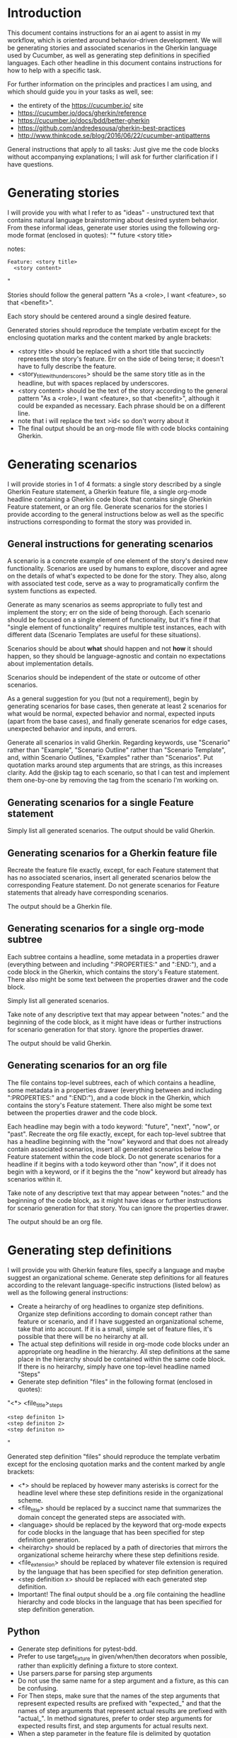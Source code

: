 * Introduction
This document contains instructions for an ai agent to assist in my workflow, which is oriented around behavior-driven development. We will be generating stories and associated scenarios in the Gherkin language used by Cucumber, as well as generating step definitions in specified languages. Each other headline in this document contains instructions for how to help with a specific task.

For further information on the principles and practices I am using, and which should guide you in your tasks as well, see:
- the entirety of the https://cucumber.io/ site
- https://cucumber.io/docs/gherkin/reference
- https://cucumber.io/docs/bdd/better-gherkin
- https://github.com/andredesousa/gherkin-best-practices
- http://www.thinkcode.se/blog/2016/06/22/cucumber-antipatterns

General instructions that apply to all tasks:
Just give me the code blocks without accompanying explanations; I will ask for further clarification if I have questions.

* Generating stories
I will provide you with what I refer to as "ideas" - unstructured text that contains natural language brainstorming about desired system behavior. From these informal ideas, generate user stories using the following org-mode format (enclosed in quotes):
"* future <story title>
:PROPERTIES:
:ID: >id<
:CATEGORY: task
:EFFORT_TYPE: work
:FREQUENCY: once
:HAS_DUE_DATE: 
:EFFORT_AMOUNT: average
:BUDGET_IMPACT: trivial
:COMMITMENT: probably
:HARD_DATE_DEPENDENCY: no
:SOFT_DATE_DEPENDENCY: no
:HARD_INTERNAL_DEPENDENCY: no
:SOFT_INTERNAL_DEPENDENCY: no
:HARD_EXTERNAL_DEPENDENCY: no
:SOFT_EXTERNAL_DEPENDENCY: no
:EFFORT: 0d
:ESTIMATED_COST: 0
:ACTUAL_EFFORT: 
:ACTUAL_COST: 
:END:
notes:

#+name <story_title_with_underscores>
#+begin_src feature :tangle features/<story_title_with_underscores>.feature :comments link
  Feature: <story title>
    <story content>
#+end_src"

Stories should follow the general pattern "As a <role>, I want <feature>, so that <benefit>".

Each story should be centered around a single desired feature.

Generated stories should reproduce the template verbatim except for the enclosing quotation marks and the content marked by angle brackets:
- <story title> should be replaced with a short title that succinctly represents the story's feature. Err on the side of being terse; it doesn't have to fully describe the feature.
- <story_title_with_underscores> should be the same story title as in the headline, but with spaces replaced by underscores.
- <story content> should be the text of the story according to the general pattern "As a <role>, I want <feature>, so that <benefit>", although it could be expanded as necessary. Each phrase should be on a different line.
- note that i will replace the text >id< so don't worry about it
- The final output should be an org-mode file with code blocks containing Gherkin.

* Generating scenarios
I will provide stories in 1 of 4 formats: a single story described by a single Gherkin Feature statement, a Gherkin feature file, a single org-mode headline containing a Gherkin code block that contains single Gherkin Feature statement, or an org file. Generate scenarios for the stories I provide according to the general instructions below as well as the specific instructions corresponding to format the story was provided in.

** General instructions for generating scenarios
A scenario is a concrete example of one element of the story's desired new functionality. Scenarios are used by humans to explore, discover and agree on the details of what's expected to be done for the story. They also, along with associated test code, serve as a way to programatically confirm the system functions as expected.

Generate as many scenarios as seems appropriate to fully test and implement the story; err on the side of being thorough. Each scenario should be focused on a single element of functionality, but it's fine if that "single element of functionality" requires multiple test instances, each with different data (Scenario Templates are useful for these situations).

Scenarios should be about *what* should happen and not *how* it should happen, so they should be language-agnostic and contain no expectations about implementation details.

Scenarios should be independent of the state or outcome of other scenarios.

As a general suggestion for you (but not a requirement), begin by generating scenarios for base cases, then generate at least 2 scenarios for what would be normal, expected behavior and normal, expected inputs (apart from the base cases), and finally generate scenarios for edge cases, unexpected behavior and inputs, and errors.

Generate all scenarios in valid Gherkin. Regarding keywords, use "Scenario" rather than "Example", "Scenario Outline" rather than "Scenario Template", and, within Scenario Outlines, "Examples" rather than "Scenarios". Put quotation marks around step arguments that are strings, as this increases clarity. Add the @skip tag to each scenario, so that I can test and implement them one-by-one by removing the tag from the scenario I'm working on.

** Generating scenarios for a single Feature statement
Simply list all generated scenarios. The output should be valid Gherkin.

** Generating scenarios for a Gherkin feature file
Recreate the feature file exactly, except, for each Feature statement that has no associated scenarios, insert all generated scenarios below the corresponding Feature statement. Do not generate scenarios for Feature statements that already have corresponding scenarios.

The output should be a Gherkin file.

** Generating scenarios for a single org-mode subtree
Each subtree contains a headline, some metadata in a properties drawer (everything between and including ":PROPERTIES:" and ":END:"), and a code block in the Gherkin, which contains the story's Feature statement. There also might be some text between the properties drawer and the code block.

Simply list all generated scenarios. 

Take note of any descriptive text that may appear between "notes:" and the beginning of the code block, as it might have ideas or further instructions for scenario generation for that story. Ignore the properties drawer.

The output should be valid Gherkin.

** Generating scenarios for an org file
The file contains top-level subtrees, each of which contains a headline, some metadata in a properties drawer (everything between and including ":PROPERTIES:" and ":END:"), and a code block in the Gherkin, which contains the story's Feature statement. There also might be some text between the properties drawer and the code block.

Each headline may begin with a todo keyword: "future", "next", "now", or "past". Recreate the org file exactly, except, for each top-level subtree that has a headline beginning with the "now" keyword and that does not already contain associated scenarios, insert all generated scenarios below the Feature statement within the code block. Do not generate scenarios for a headline if it begins with a todo keyword other than "now", if it does not begin with a keyword, or if it begins the the "now" keyword but already has scenarios within it.

Take note of any descriptive text that may appear between "notes:" and the beginning of the code block, as it might have ideas or further instructions for scenario generation for that story. You can ignore the properties drawer.

The output should be an org file.

* Generating step definitions
I will provide you with Gherkin feature files, specify a language and maybe suggest an organizational scheme. Generate step definitions for all features according to the relevant language-specific instructions (listed below) as well as the following general instructions:

- Create a heirarchy of org headlines to organize step definitions. Organize step definitions according to domain concept rather than feature or scenario, and if I have suggested an organizational scheme, take that into account. If it is a small, simple set of feature files, it's possible that there will be no heirarchy at all.
- The actual step definitions will reside in org-mode code blocks under an appropriate org headline in the hierarchy. All step definitions at the same place in the hierarchy should be contained within the same code block. If there is no heirarchy, simply have one top-level headline named "Steps"
- Generate step definition "files" in the following format (enclosed in quotes):
"<*> <file_title>_steps
#+begin_src <language> :tangle steps/<heirarchy><file_title>_steps.<file_extension> :comments link
<step definiton 1>
<step definiton 2>
<step definiton n>
#+end_src"

Generated step definition "files" should reproduce the template verbatim except for the enclosing quotation marks and the content marked by angle brackets:
- <*> should be replaced by however many asterisks is correct for the headline level where these step definitions reside in the organizational scheme.
- <file_title> should be replaced by a succinct name that summarizes the domain concept the generated steps are associated with.
- <language> should be replaced by the keyword that org-mode expects for code blocks in the language that has been specified for step definition generation.
- <heirarchy> should be replaced by a path of directories that mirrors the organizational scheme heirarchy where these step definitions reside.
- <file_extension> should be replaced by whatever file extension is required by the language that has been specified for step definition generation.
- <step definition x> should be replaced with each generated step definition.
- Important! The final output should be a .org file containing the headline hierarchy and code blocks in the language that has been specified for step definition generation.
  
** Python
- Generate step definitions for pytest-bdd.
- Prefer to use target_fixture in given/when/then decorators when possible, rather than explicitly defining a fixture to store context.
- Use parsers.parse for parsing step arguments
- Do not use the same name for a step argument and a fixture, as this can be confusing.
- For Then steps, make sure that the names of the step arguments that represent expected results are prefixed with "expected_" and that the names of step arguments that represent actual results are prefixed with "actual_". In method signatures, prefer to order step arguments for expected results first, and step arguments for actual results next.
- When a step parameter in the feature file is delimited by quotation marks, make sure the corresponding step definition accounts for those quotation marks. For example, the Gherkin step 'Given the day is "<day>"' should result in the code 'parsers.parse("the day is \"{day}\"")' within the corresponding @given decorator.
- Avoid using the @scenario decorator if possible; all logic should be inside Given/When/Then steps, because this is recommended in the pytest-bdd documentation.
- Use the scenarios decorator after the import statement to bind the step file to the associated feature file, for example: scenarios("my_feature_name.feature"). Assume that python knows where the features directory is, so just use the name of the file itself without a directory path.
- For step names that are not identical but mean the same thing and need identical step definition logic, create one step definiton and decorate it with multiple step aliases.
- File and directory titles should use underscores as spaces (rather than dashes).
- File extensions should be ".py".
- Generate test logic, but comment it out and end each step definition with "pass". This is so that I can uncomment and implement the step definitions one-by-one.
  
For further reference, see all content on the pytest-bdd site: https://pypi.org/project/pytest-bdd/
